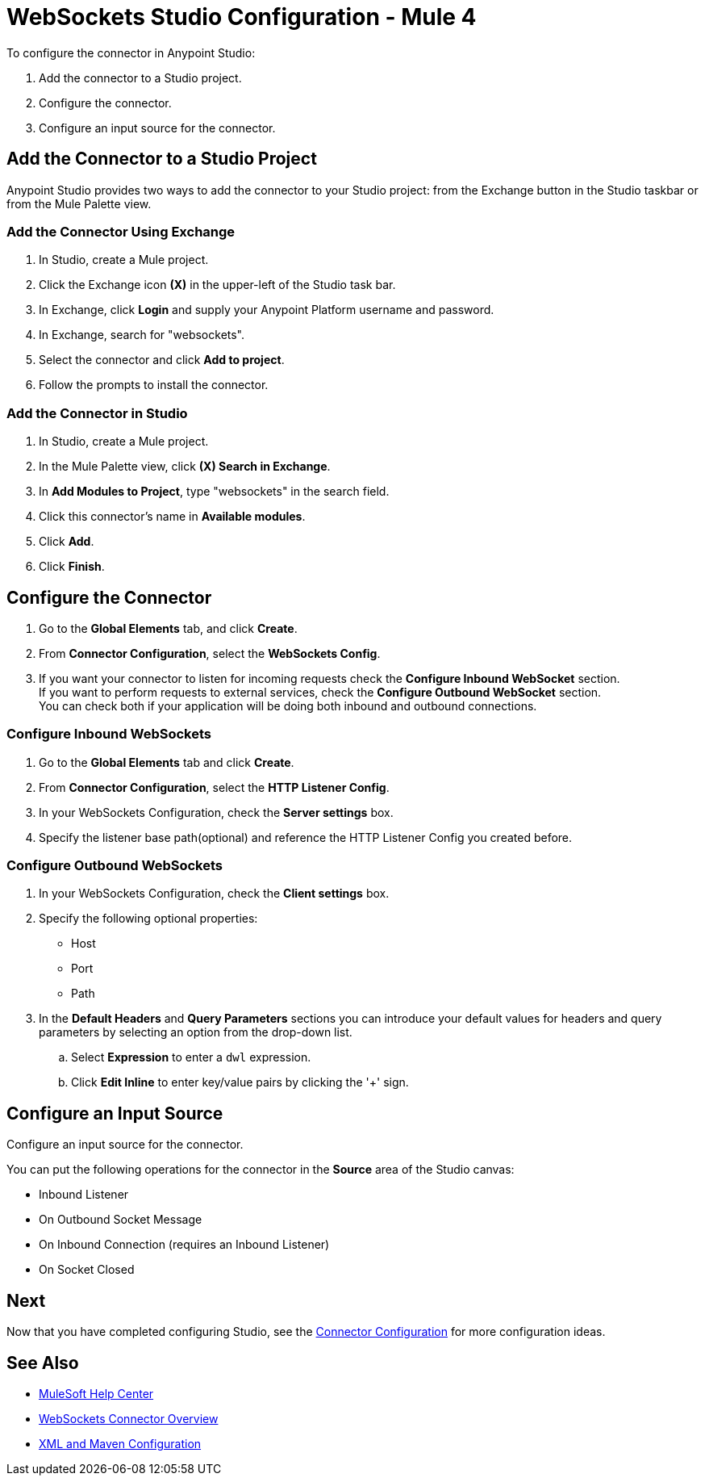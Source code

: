 = WebSockets Studio Configuration - Mule 4
:page-aliases: connectors::websockets/websockets-connector-studio.adoc

To configure the connector in Anypoint Studio:

. Add the connector to a Studio project.
. Configure the connector.
. Configure an input source for the connector.

== Add the Connector to a Studio Project

Anypoint Studio provides two ways to add the connector to your Studio project: from the Exchange button in the Studio taskbar or from the Mule Palette view.

=== Add the Connector Using Exchange

. In Studio, create a Mule project.
. Click the Exchange icon *(X)* in the upper-left of the Studio task bar.
. In Exchange, click *Login* and supply your Anypoint Platform username and password.
. In Exchange, search for "websockets".
. Select the connector and click *Add to project*.
. Follow the prompts to install the connector.

=== Add the Connector in Studio

. In Studio, create a Mule project.
. In the Mule Palette view, click *(X) Search in Exchange*.
. In *Add Modules to Project*, type "websockets" in the search field.
. Click this connector's name in *Available modules*.
. Click *Add*.
. Click *Finish*.

== Configure the Connector

. Go to the *Global Elements* tab, and click *Create*.
. From *Connector Configuration*, select the *WebSockets Config*.
. If you want your connector to listen for incoming requests check the *Configure Inbound WebSocket* section. +
If you want to perform requests to external services, check the *Configure Outbound WebSocket* section. +
You can check both if your application will be doing both inbound and outbound connections.

=== Configure Inbound WebSockets

. Go to the *Global Elements* tab and click *Create*.
. From *Connector Configuration*, select the *HTTP Listener Config*.
. In your WebSockets Configuration, check the *Server settings* box.
. Specify the listener base path(optional) and reference the HTTP Listener Config you created before.

=== Configure Outbound WebSockets

. In your WebSockets Configuration, check the *Client settings* box.
. Specify the following optional properties: +
* Host
* Port
* Path
. In the *Default Headers* and *Query Parameters* sections you can introduce your default values for headers and query parameters by selecting an option from the drop-down list.
.. Select *Expression* to enter a `dwl` expression.
.. Click *Edit Inline* to enter key/value pairs by clicking the '+' sign.

== Configure an Input Source

Configure an input source for the connector.

You can put the following operations for the connector in the *Source* area
of the Studio canvas:

* Inbound Listener
* On Outbound Socket Message
* On Inbound Connection (requires an Inbound Listener)
* On Socket Closed

== Next

Now that you have completed configuring Studio,
see the xref:websockets-connector-config-topics.adoc[Connector Configuration] for more configuration ideas.

== See Also

* https://help.mulesoft.com[MuleSoft Help Center]
* xref:index.adoc[WebSockets Connector Overview]
* xref:websockets-connector-xml-maven.adoc[XML and Maven Configuration]
